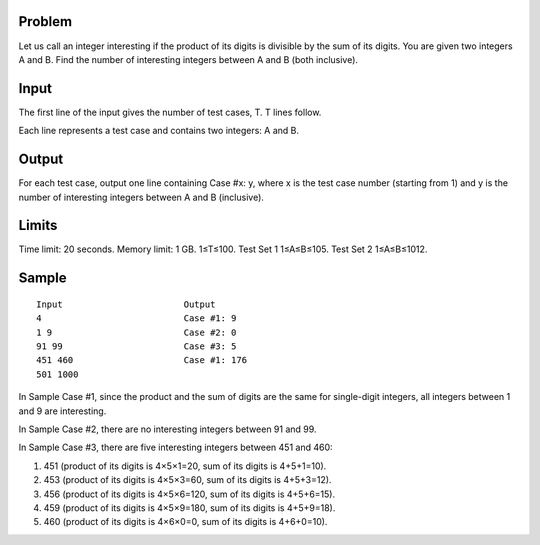 Problem
-------
Let us call an integer interesting if the product of its digits is divisible by the sum of its digits. You are given two integers A and B. Find the number of interesting integers between A and B (both inclusive).

Input
-----
The first line of the input gives the number of test cases, T. T lines follow.

Each line represents a test case and contains two integers: A and B.

Output
------
For each test case, output one line containing Case #x: y, where x is the test case number (starting from 1) and y is the number of interesting integers between A and B (inclusive).

Limits
------
Time limit: 20 seconds.
Memory limit: 1 GB.
1≤T≤100.
Test Set 1
1≤A≤B≤105.
Test Set 2
1≤A≤B≤1012.

Sample
------

::

    Input                       Output
    4                           Case #1: 9
    1 9                         Case #2: 0
    91 99                       Case #3: 5
    451 460                     Case #1: 176
    501 1000
    
In Sample Case #1, since the product and the sum of digits are the same for single-digit integers, all integers between 1 and 9 are interesting.

In Sample Case #2, there are no interesting integers between 91 and 99.

In Sample Case #3, there are five interesting integers between 451 and 460:

#. 451 (product of its digits is 4×5×1=20, sum of its digits is 4+5+1=10).
#. 453 (product of its digits is 4×5×3=60, sum of its digits is 4+5+3=12).
#. 456 (product of its digits is 4×5×6=120, sum of its digits is 4+5+6=15).
#. 459 (product of its digits is 4×5×9=180, sum of its digits is 4+5+9=18).
#. 460 (product of its digits is 4×6×0=0, sum of its digits is 4+6+0=10).
